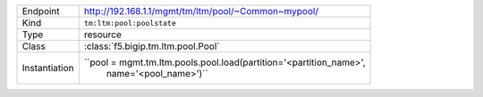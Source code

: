 .. table::

    +-----------------+---------------------------------------------------------------------+
    | Endpoint        | http://192.168.1.1/mgmt/tm/ltm/pool/~Common~mypool/                 |
    +-----------------+---------------------------------------------------------------------+
    | Kind            | ``tm:ltm:pool:poolstate``                                           |
    +-----------------+---------------------------------------------------------------------+
    | Type            | resource                                                            |
    +-----------------+---------------------------------------------------------------------+
    | Class           | :class:`f5.bigip.tm.ltm.pool.Pool`                                  |
    +-----------------+---------------------------------------------------------------------+
    | Instantiation   | ``pool = mgmt.tm.ltm.pools.pool.load(partition='<partition_name>',  |
    |                 |  name='<pool_name>')``                                              |
    +-----------------+---------------------------------------------------------------------+

